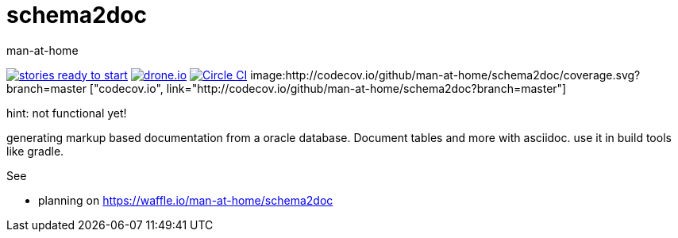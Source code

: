 schema2doc
==========
:Author: man-at-home
:Date:   2015-08-03

image:https://badge.waffle.io/man-at-home/schema2doc.svg?label=ready&title=Ready["stories ready to start", link=http://waffle.io/man-at-home/schema2doc"]
image:https://drone.io/github.com/man-at-home/schema2doc/status.png["drone.io", link="https://drone.io/github.com/man-at-home/schema2doc/latest"]
image:https://circleci.com/gh/man-at-home/schema2doc/tree/master.svg?style=svg["Circle CI", link="https://circleci.com/gh/man-at-home/schema2doc/tree/master"]
image:http://codecov.io/github/man-at-home/schema2doc/coverage.svg?branch=master ["codecov.io", link="http://codecov.io/github/man-at-home/schema2doc?branch=master"]

hint: not functional yet!

generating markup based documentation from a oracle database. Document tables and more with asciidoc.
use it in build tools like gradle.

See

* planning on https://waffle.io/man-at-home/schema2doc

